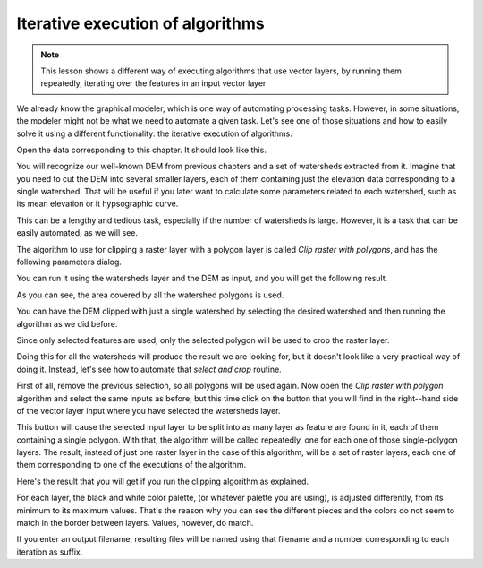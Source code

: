 .. only:: html

   |updatedisclaimer|

Iterative execution of algorithms
==================================

.. note:: This lesson shows a different way of executing algorithms that use vector layers, by running them repeatedly, iterating over the features in an input vector layer

We already know the graphical modeler, which is one way of automating processing tasks. However, in some situations, the modeler might not be what we need to automate a given task. Let's see one of those situations and how to easily solve it using a different functionality: the iterative execution of algorithms.

Open the data corresponding to this chapter. It should look like this.

.. image:: img/iterative/project.png

You will recognize our well-known DEM from previous chapters and a set of watersheds extracted from it. Imagine that you need to cut the DEM into several smaller layers, each of them containing just the elevation data corresponding to a single watershed. That will be useful if you later want to calculate some parameters related to each watershed, such as its mean elevation or it hypsographic curve.

This can be a lengthy and tedious task, especially if the number of watersheds is large. However, it is a task that can be easily automated, as we will see.

The algorithm to use for clipping a raster layer with a polygon layer is called *Clip raster with polygons*, and has the following parameters dialog.

.. image:: img/iterative/clip.png

You can run it using the watersheds layer and the DEM as input, and you will get the following result.

.. image:: img/iterative/full_clip.png

As you can see, the area covered by all the watershed polygons is used.

You can have the DEM clipped with just a single watershed by selecting the desired watershed and then running the algorithm as we did before. 

.. image:: img/iterative/selection.png

Since only selected features are used, only the selected polygon will be used to crop the raster layer.

.. image:: img/iterative/selection_clip.png

Doing this for all the watersheds will produce the result we are looking for, but it doesn't look like a very practical way of doing it. Instead, let's see how to automate that *select and crop* routine.

First of all, remove the previous selection, so all polygons will be used again. Now open the *Clip raster with polygon* algorithm and select the same inputs as before, but this time click on the button that you will find in the right--hand side of the vector layer input where you have selected the watersheds layer.

.. image:: img/iterative/iterate_button.png

This button will cause the selected input layer to be split into as many layer as feature are found in it, each of them containing a single polygon. With that, the algorithm will be called repeatedly, one for each one of those single-polygon layers. The result, instead of just one raster layer in the case of this algorithm, will be a set of raster layers, each one of them corresponding to one of the executions of the algorithm.

Here's the result that you will get if you run the clipping algorithm as explained.

.. image:: img/iterative/result_iterative.png

For each layer, the black and white color palette, (or whatever palette you are using), is adjusted differently, from its minimum to its maximum values. That's the reason why you can see the different pieces and the colors do not seem to match in the border between layers. Values, however, do match.

If you enter an output filename, resulting files will be named using that filename and a number corresponding to each iteration as suffix.


.. Substitutions definitions - AVOID EDITING PAST THIS LINE
   This will be automatically updated by the find_set_subst.py script.
   If you need to create a new substitution manually,
   please add it also to the substitutions.txt file in the
   source folder.

.. |updatedisclaimer| replace:: :disclaimer:`Docs in progress for 'QGIS testing'. Visit https://docs.qgis.org/2.18 for QGIS 2.18 docs and translations.`
